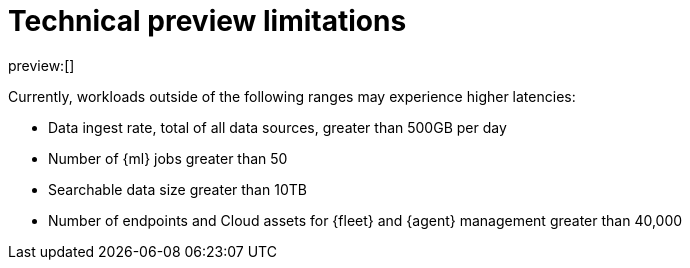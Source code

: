 [[security-technical-preview-limitations]]
= Technical preview limitations

:description: Review the limitations that apply to Elastic Security projects in technical preview.
:keywords: serverless, security

preview:[]

Currently, workloads outside of the following ranges may experience higher latencies:

* Data ingest rate, total of all data sources, greater than 500GB per day
* Number of {ml} jobs greater than 50
* Searchable data size greater than 10TB
* Number of endpoints and Cloud assets for {fleet} and {agent} management greater than 40,000
